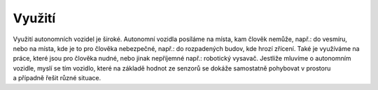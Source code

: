 *******************
Využití
*******************

.. |_| unicode:: 0xA0
   :trim:

Využití autonomních vozidel je široké. Autonomní vozidla posíláme na místa, kam člověk nemůže, např.: do vesmíru, nebo na místa, kde je to pro člověka nebezpečné, např.: do rozpadených budov, kde hrozí zřícení. Také je využíváme na práce, které jsou pro člověka nudné, nebo jinak nepříjemné např.: robotický vysavač. Jestliže mluvíme o autonomním vozidle, myslí se tím vozidlo, které na základě hodnot ze senzorů se dokáže samostatně pohybovat v prostoru a |_| případně řešit různé situace.


